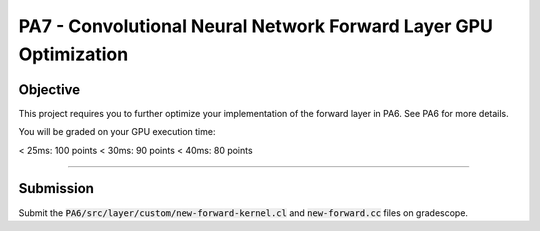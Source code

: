 PA7 - Convolutional Neural Network Forward Layer GPU Optimization
===================================================================

Objective
---------
This project requires you to further optimize your implementation of the forward layer in PA6. See PA6 for more details. 

You will be graded on your GPU execution time: 

\< 25ms: 100 points
\< 30ms: 90 points
\< 40ms: 80 points



.. PA6 - Convolutional Neural Network Forward Layer GPU Implementation
===================================================================

.. Objective
.. ---------
.. This project implements the forward pass of a convolution layer using OpenCL. Convolutional layers are the primary building blocks of convolutional neural networks (CNNs), which are used for tasks like image classification, object detection, natural language processing, and recommendation systems.

.. You will be working with a modified version of the LeNet5 architecture shown below:

.. .. figure:: /image/lenet.png
..     :align: center
..     :alt: LeNet-5 Architecture

.. You can read about the original network in `Gradient-based learning applied to document recognition <https://ieeexplore.ieee.org/abstract/document/726791>`_

.. Your optimized OpenCL implementation of the convolutional layer will be used to perform inference for layers C1 and C3 (shown in red) in the figure above. This leverages the `mini-dnn-cpp <https://github.com/iamhankai/mini-dnn-cpp>`_ (Mini-DNN) framework for implementing the modified LeNet-5.

.. Input Data
.. ----------
.. The network will be tested on the `Fashion MNIST dataset <https://github.com/zalandoresearch/fashion-mnist>`_, which contains 10,000 single channel images, each of dimension 86x86. We will process these in a batch of 1000 images. The output layer consists of 10 nodes representing the likelihood of the input belonging to one of the 10 classes (t-shirt, dress, sneaker, boot, etc).


.. Instructions
.. -------------
.. This assignment requires you to write a GPU implementation of the convolutional layer. The files you need to update to implement the forward convolution is:
.. :code:`PA6/src/layer/custom/new-forward-kernel.cl` and :code:`new-forward.cc`.

.. To understand which functions within :code:`new-forward-kernel.cl` are being called and when you can refer to :code:`cnn/src/layer/custom/gpu.cc`.

.. Make sure that you use :code:`opecnl->context`, :code:`opencl->queue`, and :code:`opencl->program` from the :code:`opencl.cc` file for the context, command queue, and program.  These are initialized for you.


.. The pseudocode for a convolutional layer is:

.. .. code-block:: none

..     for b = 0 .. B                     // for each image in the batch 
..         for m = 0 .. M                 // for each output feature maps
..             for h = 0 .. H_out         // for each output element
..                 for w = 0 .. W_out
..                 {
..                     y[b][m][h][w] = 0;
..                     for c = 0 .. C     // sum over all input feature maps
..                         for p = 0 .. K // KxK filter
..                             for q = 0 .. K
..                                 y[b][m][h][w] += x[b][c][h + p][w + q] * k[m][c][p][q]
..                 }

.. This animation helps visualize this process:

.. .. figure:: /image/convolution.png
..     :align: center
..     :alt: Convolution Animation

.. Source: https://stanford.edu/~shervine/teaching/cs-230/cheatsheet-convolutional-neural-networks#layer

.. File Descriptions
.. -----------------
.. - **m1.cc**: The main file that contains the main function to run the forward pass of the convolutional layer on CPU.
.. - **m2.cc**: The main file that contains the main function to run the forward pass of the convolutional layer on GPU.
.. - **ece408net.cc**: The file that constructs the network.
.. - **Eigen**: The Eigen library is used for matrix operations.
.. - **src/network.cc**: Implementation of the network.
.. - **src/mnist.cc**: For managing the MNIST dataset.
.. - **src/optimizer/sgd.cc**: Implementation of the stochastic gradient descent optimizer.
.. - **src/loss/cross_entropy_loss.cc**: Implementation of the cross entropy loss function.
.. - **src/loss/mse_loss.cc**: Implementation of the mean squared error loss function.
.. - **src/layer/ave_pooling.cc**: Implementation of the average pooling layer on CPU.
.. - **src/layer/conv_cust.cc**: Implementation of the convolutional layer in OpenCL.
.. - **src/layer/conv.cc**: Implementation of the convolutional layer on CPU.
.. - **src/layer/fully_connected.cc**: Implementation of the fully connected layer on CPU.
.. - **src/layer/max_pooling.cc**: Implementation of the max pooling layer on CPU.
.. - **src/layer/relu.cc**: Implementation of the ReLU activation function on CPU.
.. - **src/layer/sigmoid.cc**: Implementation of the sigmoid activation function on CPU.
.. - **src/layer/softmax.cc**: Implementation of the softmax activation function on CPU.
.. - **src/layer/custom/new-forward-kernel.cl**: The OpenCL kernel file that contains the implementation of the forward pass of the convolutional layer.
.. - **src/layer/custom/new-forward.cc**: The file that contains the implementation of the forward pass of the convolutional layer on OpenCL.
.. - **src/layer/custom/opencl.cc**: The file that contains the OpenCL helper functions. **It is important that you use this file to initialize OpenCL and create the context, command queue, and program.**

.. How to Compile & Test
.. --------------
.. The :code:`PA6/src/layer/custom/new-forward-kernel.cl` and :code:`new-forward.cc` files contain the code for the programming assignment. It can be run by typing :code:`make gpu` from the PA6 folder. It generates a :code:`m1` output executable.

.. How to Test
.. -----------
.. Use the :code:`make gpu` command to test your program, which will run the program on a batch size of 1000 images on GPU. The command will print out the run time and accuracy. To test your program on CPU, use the command :code:`make cpu`.

.. Test Output
.. -----------

.. .. You will need to checkout a GPU for this assignment, but please avoid editing while accessing a device. You can accomplish this with:
.. .. :code:`launch.sh -g 1 -s -i ghcr.io/ucsd-ets/cse160-notebook:main -W CSE160_WI25_A00 -P Always`

.. The accuracy of your implementation should meet the 0.886 that our implementation does. 90% of this assignment will be graded on correctness. To gain full credits, your implementation on 1080ti GPU should run correctly within 60ms.  


Submission
----------
Submit the :code:`PA6/src/layer/custom/new-forward-kernel.cl` and :code:`new-forward.cc` files on gradescope.

.. Credit
.. ------
.. This project is originally from UIUC ECE408 and builds off several open-source projects including the Fashion MNIST dataset, mini-dnn-cpp, and the Eigen project.


